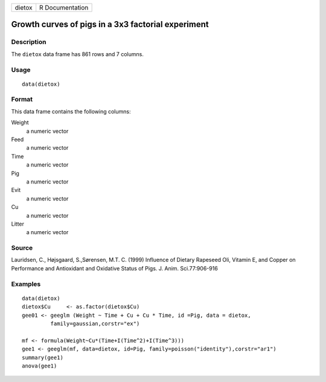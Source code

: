 +--------+-----------------+
| dietox | R Documentation |
+--------+-----------------+

Growth curves of pigs in a 3x3 factorial experiment
---------------------------------------------------

Description
~~~~~~~~~~~

The ``dietox`` data frame has 861 rows and 7 columns.

Usage
~~~~~

::

    data(dietox)

Format
~~~~~~

This data frame contains the following columns:

Weight
    a numeric vector

Feed
    a numeric vector

Time
    a numeric vector

Pig
    a numeric vector

Evit
    a numeric vector

Cu
    a numeric vector

Litter
    a numeric vector

Source
~~~~~~

Lauridsen, C., Højsgaard, S.,Sørensen, M.T. C. (1999) Influence of
Dietary Rapeseed Oli, Vitamin E, and Copper on Performance and
Antioxidant and Oxidative Status of Pigs. J. Anim. Sci.77:906-916

Examples
~~~~~~~~

::

    data(dietox)
    dietox$Cu     <- as.factor(dietox$Cu)
    gee01 <- geeglm (Weight ~ Time + Cu + Cu * Time, id =Pig, data = dietox,
             family=gaussian,corstr="ex")

    mf <- formula(Weight~Cu*(Time+I(Time^2)+I(Time^3)))
    gee1 <- geeglm(mf, data=dietox, id=Pig, family=poisson("identity"),corstr="ar1")
    summary(gee1)
    anova(gee1)

